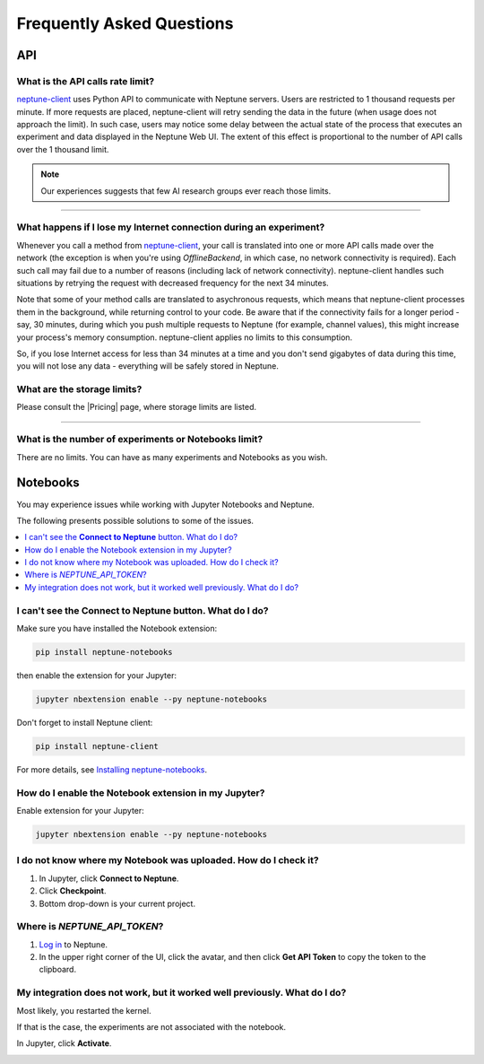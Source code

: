 Frequently Asked Questions
==========================
.. _core-concepts_limits-top:


API
---

What is the API calls rate limit?
^^^^^^^^^^^^^^^^^^^^^^^^^^^^^^^^^

`neptune-client <https://neptune.ai>`_ uses Python API to communicate with Neptune servers.
Users are restricted to 1 thousand requests per minute. If more requests are placed, neptune-client will retry sending the
data in the future (when usage does not approach the limit). In such case, users may notice some delay between the actual state of the
process that executes an experiment and data displayed in the Neptune Web UI. The extent of this effect is proportional
to the number of API calls over the 1 thousand limit.

.. note::

    Our experiences suggests that few AI research groups ever reach those limits.

.. External links

.. |Pricing| raw:: html

    <a href="https://neptune.ai/pricing" target="_blank">Pricing</a>

----

What happens if I lose my Internet connection during an experiment?
^^^^^^^^^^^^^^^^^^^^^^^^^^^^^^^^^^^^^^^^^^^^^^^^^^^^^^^^^^^^^^^^^^^

Whenever you call a method from `neptune-client <https://neptune.ai>`_, your call is
translated into one or more API calls made over the network (the exception is when you're using `OfflineBackend`,
in which case, no network connectivity is required). Each such call may fail due to a number of reasons
(including lack of network connectivity). neptune-client handles such situations by retrying the request with
decreased frequency for the next 34 minutes.


Note that some of your method calls are translated to asychronous requests, which means that neptune-client processes
them in the background, while returning control to your code. Be aware that if the connectivity fails for a longer period -
say, 30 minutes, during which you push multiple requests to Neptune (for example, channel values), this might increase
your process's memory consumption. neptune-client applies no limits to this consumption.


So, if you lose Internet access for less than 34 minutes at a time and you don't send gigabytes of data during this time,
you will not lose any data - everything will be safely stored in Neptune.

What are the storage limits?
^^^^^^^^^^^^^^^^^^^^^^^^^^^^

Please consult the |Pricing| page, where storage limits are listed.

----

What is the number of experiments or Notebooks limit?
^^^^^^^^^^^^^^^^^^^^^^^^^^^^^^^^^^^^^^^^^^^^^^^^^^^^^

There are no limits. You can have as many experiments and Notebooks as you wish.

Notebooks
---------

You may experience issues while working with Jupyter Notebooks and Neptune.

The following presents possible solutions to some of the issues.

.. contents::
    :local:
    :depth: 1
    :backlinks: top

I can't see the **Connect to Neptune** button. What do I do?
^^^^^^^^^^^^^^^^^^^^^^^^^^^^^^^^^^^^^^^^^^^^^^^^^^^^^^^^^^^^

Make sure you have installed the Notebook extension:

.. code-block:: bash

   pip install neptune-notebooks

then enable the extension for your Jupyter:

.. code-block:: bash

   jupyter nbextension enable --py neptune-notebooks

Don't forget to install Neptune client:

.. code-block:: bash

   pip install neptune-client

For more details, see  `Installing neptune-notebooks <installation.html>`_.

How do I enable the Notebook extension in my Jupyter?
^^^^^^^^^^^^^^^^^^^^^^^^^^^^^^^^^^^^^^^^^^^^^^^^^^^^^

Enable extension for your Jupyter:

.. code-block:: bash

   jupyter nbextension enable --py neptune-notebooks

I do not know where my Notebook was uploaded. How do I check it?
^^^^^^^^^^^^^^^^^^^^^^^^^^^^^^^^^^^^^^^^^^^^^^^^^^^^^^^^^^^^^^^^
#. In Jupyter, click **Connect to Neptune**.
#. Click **Checkpoint**.
#. Bottom drop-down is your current project.

.. _token-location:

Where is *NEPTUNE_API_TOKEN*?
^^^^^^^^^^^^^^^^^^^^^^^^^^^^^

#. `Log in <https://neptune.ai/login>`_ to Neptune.
#. In the upper right corner of the UI, click the avatar, and then click **Get API Token** to copy the token to the clipboard.

.. image:: _static/images/notebooks/token.png
   :target: _static/images/notebooks/token.png
   :alt: image


My integration does not work, but it worked well previously. What do I do?
^^^^^^^^^^^^^^^^^^^^^^^^^^^^^^^^^^^^^^^^^^^^^^^^^^^^^^^^^^^^^^^^^^^^^^^^^^
Most likely, you restarted the kernel.

If that is the case, the experiments are not associated with the notebook.

In Jupyter, click **Activate**.


.. image:: _static/images/notebooks/activate_button.png
   :target: _static/images/notebooks/activate_button.png
   :alt: image